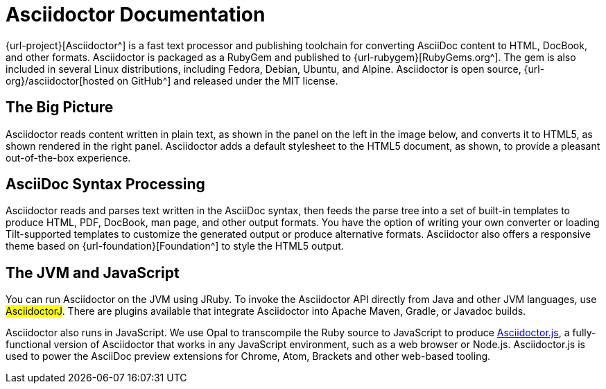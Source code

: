 = Asciidoctor Documentation

{url-project}[Asciidoctor^] is a fast text processor and publishing toolchain for converting AsciiDoc content to HTML, DocBook, and other formats.
Asciidoctor is packaged as a RubyGem and published to {url-rubygem}[RubyGems.org^].
The gem is also included in several Linux distributions, including Fedora, Debian, Ubuntu, and Alpine.
Asciidoctor is open source, {url-org}/asciidoctor[hosted on GitHub^] and released under the MIT license.

== The Big Picture

Asciidoctor reads content written in plain text, as shown in the panel on the left in the image below, and converts it to HTML5, as shown rendered in the right panel.
Asciidoctor adds a default stylesheet to the HTML5 document, as shown, to provide a pleasant out-of-the-box experience.

//image::zen-screenshot.png[Preview of AsciiDoc source and corresponding HTML]

== AsciiDoc Syntax Processing
// directly from user-manual

Asciidoctor reads and parses text written in the AsciiDoc syntax, then feeds the parse tree into a set of built-in templates to produce HTML, PDF, DocBook, man page, and other output formats.
You have the option of writing your own converter or loading Tilt-supported templates to customize the generated output or produce alternative formats.
Asciidoctor also offers a responsive theme based on {url-foundation}[Foundation^] to style the HTML5 output.

////
The Asciidoctor test suite has > 2,000 tests to ensure compatibility with the AsciiDoc syntax.
////

== The JVM and JavaScript

You can run Asciidoctor on the JVM using JRuby.
To invoke the Asciidoctor API directly from Java and other JVM languages, use #AsciidoctorJ#.
There are plugins available that integrate Asciidoctor into Apache Maven, Gradle, or Javadoc builds.

Asciidoctor also runs in JavaScript.
We use Opal to transcompile the Ruby source to JavaScript to produce xref:asciidoctor.js::index.adoc[Asciidoctor.js], a fully-functional version of Asciidoctor that works in any JavaScript environment, such as a web browser or Node.js.
Asciidoctor.js is used to power the AsciiDoc preview extensions for Chrome, Atom, Brackets and other web-based tooling.

////
From preamble of user-manual.adoc

This manual assumes you are using Asciidoctor to produce and convert your document.
Asciidoctor implements more syntax, attributes and functions than the legacy AsciiDoc.py processor.
<<migrating-from-asciidoc-python>> lists which features are available to the Asciidoctor and AsciiDoc processors.
////
